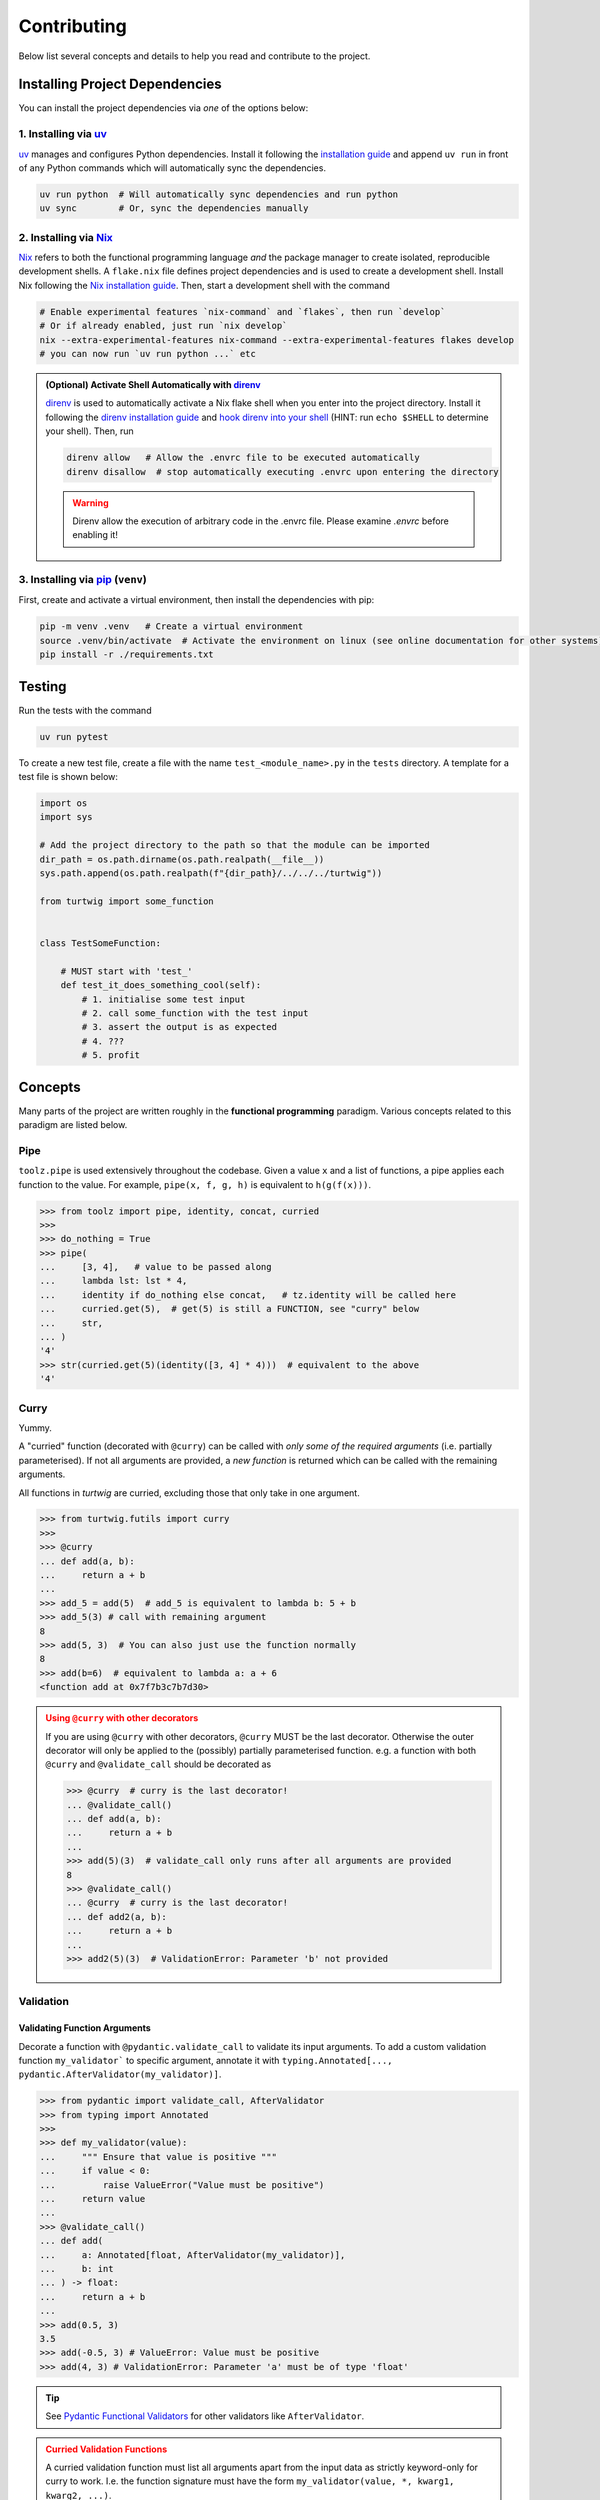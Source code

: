 Contributing
============

Below list several concepts and details to help you read and contribute to the project.

Installing Project Dependencies
-------------------------------
You can install the project dependencies via *one* of the options below:

1. Installing via `uv <https://docs.astral.sh/uv/>`_
####################################################

`uv <https://docs.astral.sh/uv/>`_ manages and configures Python dependencies. 
Install it following the `installation guide <https://docs.astral.sh/uv/getting-started/installation/>`_
and append ``uv run`` in front of any Python commands which will automatically sync the dependencies.

.. code-block:: bash

    uv run python  # Will automatically sync dependencies and run python
    uv sync        # Or, sync the dependencies manually

2. Installing via `Nix <https://nixos.org/>`_
#############################################
`Nix <https://nixos.org/>`_ refers to both the functional programming language *and*
the package manager to create isolated, reproducible development shells. A ``flake.nix``
file defines project dependencies and is used to create a development shell. Install Nix
following the `Nix installation guide <https://nixos.org/download/>`_. Then, start a 
development shell with the command

.. code-block:: bash

    # Enable experimental features `nix-command` and `flakes`, then run `develop`
    # Or if already enabled, just run `nix develop`
    nix --extra-experimental-features nix-command --extra-experimental-features flakes develop
    # you can now run `uv run python ...` etc


.. admonition:: (Optional) Activate Shell Automatically with `direnv <https://direnv.net/>`_
    :class: tip
    
    `direnv <https://direnv.net/>`_ is used to automatically activate a Nix flake
    shell when you enter into the project directory. Install it following the
    `direnv installation guide <https://direnv.net/docs/installation.html>`_ and `hook
    direnv into your shell <https://direnv.net/docs/hook.html>`_ (HINT: run ``echo $SHELL``
    to determine your shell). Then, run

    .. code-block:: bash

        direnv allow   # Allow the .envrc file to be executed automatically
        direnv disallow  # stop automatically executing .envrc upon entering the directory
    
    .. warning::

        Direnv allow the execution of arbitrary code in the .envrc file. Please examine `.envrc` before enabling it!

3. Installing via `pip <https://pip.pypa.io/en/stable/>`_ (``venv``)
#####################################################################
First, create and activate a virtual environment, then install the dependencies with pip:

.. code-block:: bash
    
    pip -m venv .venv   # Create a virtual environment
    source .venv/bin/activate  # Activate the environment on linux (see online documentation for other systems)
    pip install -r ./requirements.txt


Testing
-------

Run the tests with the command

.. code-block:: bash

    uv run pytest

To create a new test file, create a file with the name ``test_<module_name>.py`` in the ``tests`` directory.
A template for a test file is shown below:

.. code-block:: python

    import os
    import sys

    # Add the project directory to the path so that the module can be imported
    dir_path = os.path.dirname(os.path.realpath(__file__))
    sys.path.append(os.path.realpath(f"{dir_path}/../../../turtwig"))

    from turtwig import some_function


    class TestSomeFunction:
    
        # MUST start with 'test_'
        def test_it_does_something_cool(self):
            # 1. initialise some test input
            # 2. call some_function with the test input
            # 3. assert the output is as expected
            # 4. ???
            # 5. profit


Concepts
--------
Many parts of the project are written roughly in the **functional programming** paradigm. Various
concepts related to this paradigm are listed below.

Pipe
####
``toolz.pipe`` is used extensively throughout the codebase. Given a value ``x`` and a list of functions, a pipe applies each function to the value. For example,
``pipe(x, f, g, h)`` is equivalent to ``h(g(f(x)))``.

>>> from toolz import pipe, identity, concat, curried
>>> 
>>> do_nothing = True
>>> pipe(
...     [3, 4],   # value to be passed along
...     lambda lst: lst * 4,
...     identity if do_nothing else concat,   # tz.identity will be called here
...     curried.get(5),  # get(5) is still a FUNCTION, see "curry" below
...     str,
... )
'4'
>>> str(curried.get(5)(identity([3, 4] * 4)))  # equivalent to the above
'4'

Curry
#####
Yummy.

A "curried" function (decorated with ``@curry``) can be called with
*only some of the required arguments* (i.e. partially parameterised).
If not all arguments are provided, a *new function* is returned which
can be called with the remaining arguments.

All functions in `turtwig` are curried, excluding those that only take in
one argument.

>>> from turtwig.futils import curry
>>> 
>>> @curry
... def add(a, b):
...     return a + b
... 
>>> add_5 = add(5)  # add_5 is equivalent to lambda b: 5 + b
>>> add_5(3) # call with remaining argument
8
>>> add(5, 3)  # You can also just use the function normally
8
>>> add(b=6)  # equivalent to lambda a: a + 6
<function add at 0x7f7b3c7b7d30>

.. admonition:: Using ``@curry`` with other decorators
    :class: warning

    If you are using ``@curry`` with other decorators, 
    ``@curry`` MUST be the last decorator. Otherwise the outer
    decorator will only be applied to the (possibly) partially 
    parameterised function. e.g. a function with both ``@curry`` 
    and ``@validate_call`` should be decorated as

    >>> @curry  # curry is the last decorator!
    ... @validate_call()
    ... def add(a, b):
    ...     return a + b
    ...
    >>> add(5)(3)  # validate_call only runs after all arguments are provided
    8
    >>> @validate_call()
    ... @curry  # curry is the last decorator!
    ... def add2(a, b):
    ...     return a + b
    ...
    >>> add2(5)(3)  # ValidationError: Parameter 'b' not provided


Validation
##########

Validating Function Arguments
^^^^^^^^^^^^^^^^^^^^^^^^^^^^^

Decorate a function with ``@pydantic.validate_call`` to validate its input arguments. 
To add a custom validation function ``my_validator``` to specific argument, annotate 
it with ``typing.Annotated[..., pydantic.AfterValidator(my_validator)]``.

>>> from pydantic import validate_call, AfterValidator
>>> from typing import Annotated
>>> 
>>> def my_validator(value):
...     """ Ensure that value is positive """
...     if value < 0:
...         raise ValueError("Value must be positive")
...     return value
... 
>>> @validate_call()
... def add(
...     a: Annotated[float, AfterValidator(my_validator)], 
...     b: int
... ) -> float:
...     return a + b
...
>>> add(0.5, 3)
3.5
>>> add(-0.5, 3) # ValueError: Value must be positive
>>> add(4, 3) # ValidationError: Parameter 'a' must be of type 'float'

.. tip::

    See `Pydantic Functional Validators <https://docs.pydantic.dev/latest/api/functional_validators/>`_ for other validators like ``AfterValidator``.

.. admonition:: Curried Validation Functions
    :class: warning

    A curried validation function must list all arguments apart from
    the input data as strictly keyword-only for curry to work. I.e. the 
    function signature must have the form ``my_validator(value, *, kwarg1, kwarg2, ...)``.


Useful Pre-Commit Hook
----------------------

Below is a useful sample pre-commit hook that

1. Dumps ``uv`` dependencies to ``requirements.txt``
2. Updates sphinx pages
3. Runs pytest
4. Runs code formatters (``black``, ``isort``)

.. code:: bash
    :number-lines:

    #!/usr/bin/env zsh

    set -e # Exit immediately if a command exits with a non-zero status

    echo "Dumping requirements.txt..."
    if [ -e "requirements.txt" ]; then
        rm requirements.txt
    fi
    uv pip compile pyproject.toml --quiet --output-file requirements.txt

    echo "Updating sphinx pages..."
    pushd ./docs
    make html
    popd

    uv run black .
    uv run isort .

    echo "Running pytest..."
    uv run pytest
    PYTEST_STATUS=$?  # capture exit status
    exit $PYTEST_STATUS
